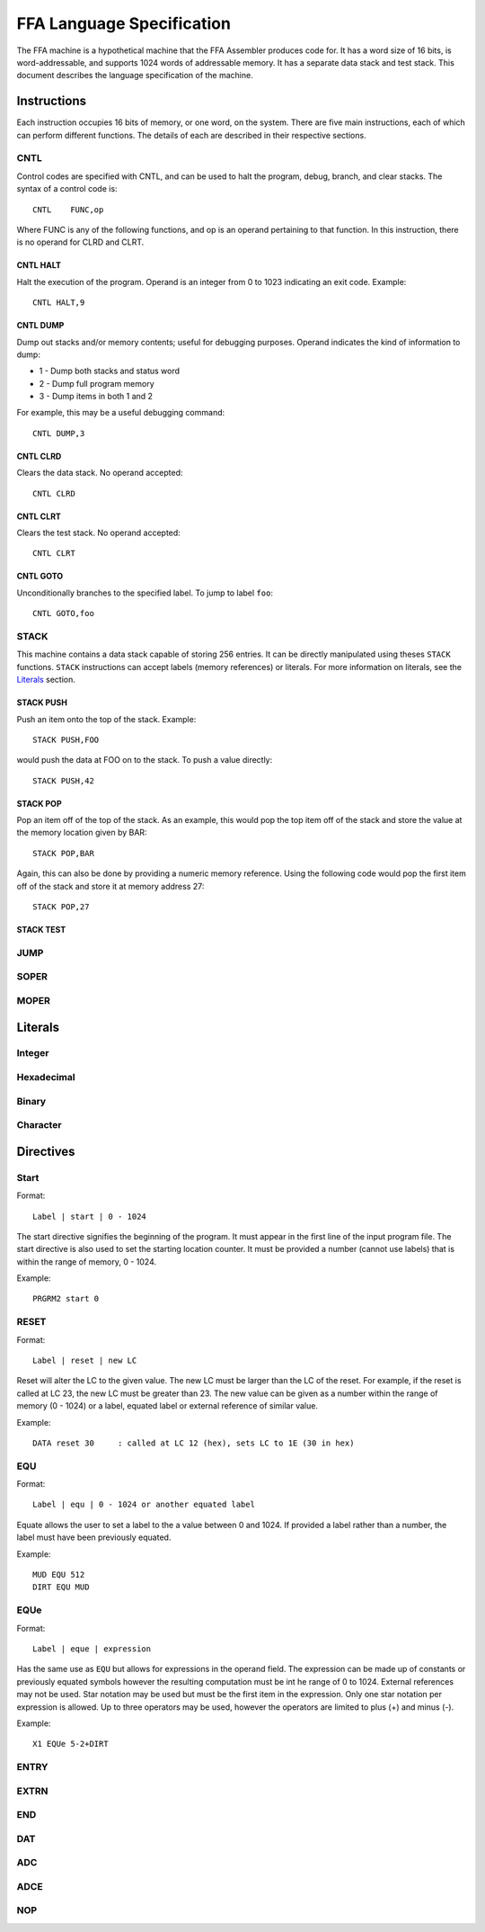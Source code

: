 ==========================
FFA Language Specification
==========================

The FFA machine is a hypothetical machine that the FFA Assembler produces code for. It has a word size of 16 bits, is word-addressable, and supports 1024 words of addressable memory. It has a separate data stack and test stack. This document describes the language specification of the machine.

Instructions
============

Each instruction occupies 16 bits of memory, or one word, on the system. There are five main instructions, each of which can perform different functions. The details of each are described in their respective sections.

CNTL
----

Control codes are specified with CNTL, and can be used to halt the program, debug, branch, and clear stacks. The syntax of a control code is::

    CNTL    FUNC,op

Where FUNC is any of the following functions, and op is an operand pertaining to that function. In this instruction, there is no operand for CLRD and CLRT.

CNTL HALT
~~~~~~~~~

Halt the execution of the program. Operand is an integer from 0 to 1023 indicating an exit code. Example::

    CNTL HALT,9

CNTL DUMP
~~~~~~~~~

Dump out stacks and/or memory contents; useful for debugging purposes. Operand indicates the kind of information to dump:

* 1 - Dump both stacks and status word
* 2 - Dump full program memory
* 3 - Dump items in both 1 and 2

For example, this may be a useful debugging command::

    CNTL DUMP,3

CNTL CLRD
~~~~~~~~~

Clears the data stack. No operand accepted::

    CNTL CLRD

CNTL CLRT
~~~~~~~~~

Clears the test stack. No operand accepted::

    CNTL CLRT

CNTL GOTO
~~~~~~~~~

Unconditionally branches to the specified label. To jump to label ``foo``::

    CNTL GOTO,foo

STACK
-----

This machine contains a data stack capable of storing 256 entries. It can be directly manipulated using theses ``STACK`` functions. ``STACK`` instructions can accept labels (memory references) or literals. For more information on literals, see the Literals_ section.

STACK PUSH
~~~~~~~~~~

Push an item onto the top of the stack. Example::

    STACK PUSH,FOO

would push the data at FOO on to the stack. To push a value directly::

    STACK PUSH,42

STACK POP
~~~~~~~~~

Pop an item off of the top of the stack. As an example, this would pop the top item off of the stack and store the value at the memory location given by BAR::

	STACK POP,BAR

Again, this can also be done by providing a numeric memory reference.  Using the following code would pop the first item off of the stack and store it at memory address 27::

	STACK POP,27

STACK TEST
~~~~~~~~~~

JUMP
----

SOPER
-----

MOPER
-----

Literals
========

Integer
-------

Hexadecimal
-----------

Binary
------

Character
---------

Directives
==========

Start
-----

Format::

	Label | start | 0 - 1024
	
The start directive signifies the beginning of the program.  It must appear in the first line of the input program file.  The start directive is also used to set the starting location counter.  It must be provided a number (cannot use labels) that is within the range of memory, 0 - 1024.

Example::

	PRGRM2 start 0

RESET
-----

Format::

	Label | reset | new LC
	
Reset will alter the LC to the given value. The new LC must be larger than the LC of the reset.  For example, if the reset is called at LC 23, the new LC must be greater than 23.  The new value can be given as a number within the range of memory (0 - 1024) or a label, equated label or external reference of similar value.

Example::

	DATA reset 30     : called at LC 12 (hex), sets LC to 1E (30 in hex)
	
EQU
---

Format::

	Label | equ | 0 - 1024 or another equated label
	
Equate allows the user to set a label to the a value between 0 and 1024. If provided a label rather than a number, the label must have been previously equated.

Example::

	MUD EQU 512
	DIRT EQU MUD
	
EQUe
----

Format::

	Label | eque | expression
	
Has the same use as ``EQU`` but allows for expressions in the operand field.  The expression can be made up of constants or previously equated symbols however the resulting computation must be int he range of 0 to 1024.  External references may not be used. Star notation may be used but must be the first item in the expression. Only one star notation per expression is allowed. Up to three operators may be used, however the operators are limited to plus (+) and minus (-).

Example::

	X1 EQUe 5-2+DIRT
	
ENTRY
-----


EXTRN
-----


END
---


DAT
---


ADC
---


ADCE
----


NOP
---

